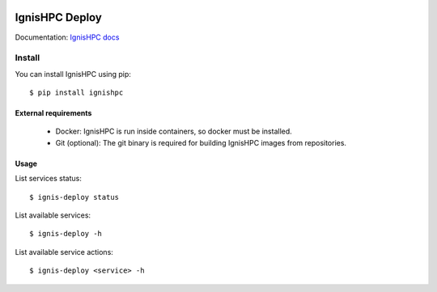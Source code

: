 .. image:: https://raw.githubusercontent.com/ignishpc/docs/main/logos/svg/ignis-hpc.svg
   :width: 128
   :alt: IgnisHPC logo

===============
IgnisHPC Deploy
===============

Documentation: `IgnisHPC docs <https://ignishpc.readthedocs.io>`_


-------
Install
-------

You can install IgnisHPC using pip::

 $ pip install ignishpc

External requirements
^^^^^^^^^^^^^^^^^^^^^

 - Docker: IgnisHPC is run inside containers, so docker must be installed.
 - Git (optional): The git binary is required for building IgnisHPC images from repositories.

Usage
^^^^^

List services status::

$ ignis-deploy status

List available services::

 $ ignis-deploy -h

List available service actions::

 $ ignis-deploy <service> -h